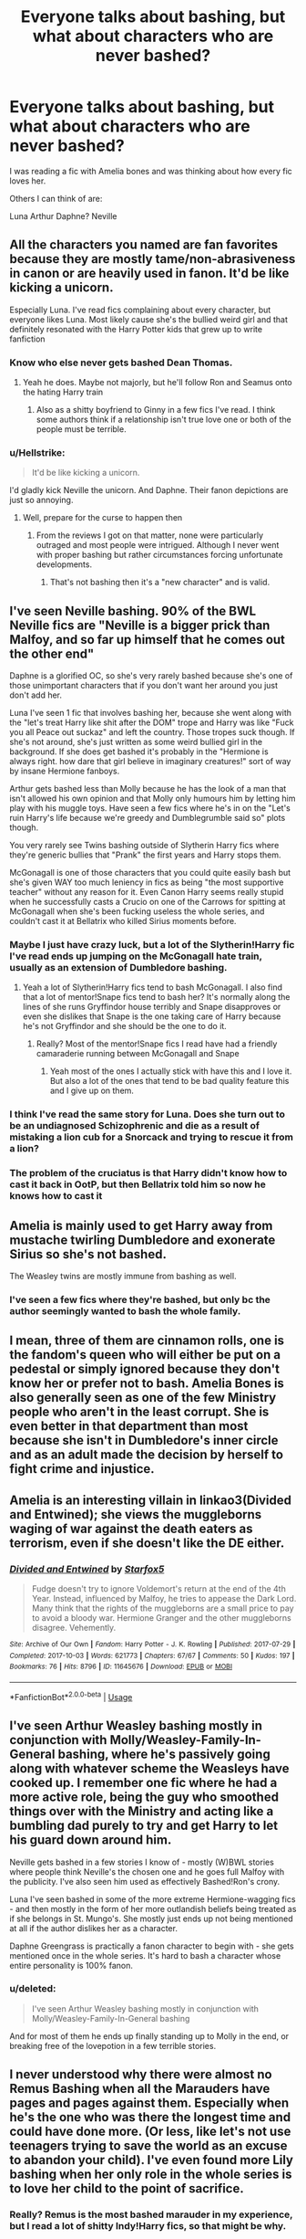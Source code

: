 #+TITLE: Everyone talks about bashing, but what about characters who are never bashed?

* Everyone talks about bashing, but what about characters who are never bashed?
:PROPERTIES:
:Author: roflkirkk
:Score: 31
:DateUnix: 1588997659.0
:DateShort: 2020-May-09
:FlairText: Discussion
:END:
I was reading a fic with Amelia bones and was thinking about how every fic loves her.

Others I can think of are:

Luna Arthur Daphne? Neville


** All the characters you named are fan favorites because they are mostly tame/non-abrasiveness in canon or are heavily used in fanon. It'd be like kicking a unicorn.

Especially Luna. I've read fics complaining about every character, but everyone likes Luna. Most likely cause she's the bullied weird girl and that definitely resonated with the Harry Potter kids that grew up to write fanfiction
:PROPERTIES:
:Author: SmittyPolk
:Score: 50
:DateUnix: 1588998228.0
:DateShort: 2020-May-09
:END:

*** Know who else never gets bashed Dean Thomas.
:PROPERTIES:
:Author: SmittyPolk
:Score: 11
:DateUnix: 1589000600.0
:DateShort: 2020-May-09
:END:

**** Yeah he does. Maybe not majorly, but he'll follow Ron and Seamus onto the hating Harry train
:PROPERTIES:
:Author: Tsorovar
:Score: 28
:DateUnix: 1589005567.0
:DateShort: 2020-May-09
:END:

***** Also as a shitty boyfriend to Ginny in a few fics I've read. I think some authors think if a relationship isn't true love one or both of the people must be terrible.
:PROPERTIES:
:Author: blake11235
:Score: 20
:DateUnix: 1589030427.0
:DateShort: 2020-May-09
:END:


*** u/Hellstrike:
#+begin_quote
  It'd be like kicking a unicorn.
#+end_quote

I'd gladly kick Neville the unicorn. And Daphne. Their fanon depictions are just so annoying.
:PROPERTIES:
:Author: Hellstrike
:Score: 5
:DateUnix: 1589059818.0
:DateShort: 2020-May-10
:END:

**** Well, prepare for the curse to happen then
:PROPERTIES:
:Author: SmittyPolk
:Score: 1
:DateUnix: 1589062716.0
:DateShort: 2020-May-10
:END:

***** From the reviews I got on that matter, none were particularly outraged and most people were intrigued. Although I never went with proper bashing but rather circumstances forcing unfortunate developments.
:PROPERTIES:
:Author: Hellstrike
:Score: 1
:DateUnix: 1589063308.0
:DateShort: 2020-May-10
:END:

****** That's not bashing then it's a "new character" and is valid.
:PROPERTIES:
:Author: SmittyPolk
:Score: 1
:DateUnix: 1589065034.0
:DateShort: 2020-May-10
:END:


** I've seen Neville bashing. 90% of the BWL Neville fics are "Neville is a bigger prick than Malfoy, and so far up himself that he comes out the other end"

Daphne is a glorified OC, so she's very rarely bashed because she's one of those unimportant characters that if you don't want her around you just don't add her.

Luna I've seen 1 fic that involves bashing her, because she went along with the "let's treat Harry like shit after the DOM" trope and Harry was like "Fuck you all Peace out suckaz" and left the country. Those tropes suck though. If she's not around, she's just written as some weird bullied girl in the background. If she does get bashed it's probably in the "Hermione is always right. how dare that girl believe in imaginary creatures!" sort of way by insane Hermione fanboys.

Arthur gets bashed less than Molly because he has the look of a man that isn't allowed his own opinion and that Molly only humours him by letting him play with his muggle toys. Have seen a few fics where he's in on the "Let's ruin Harry's life because we're greedy and Dumblegrumble said so" plots though.

You very rarely see Twins bashing outside of Slytherin Harry fics where they're generic bullies that "Prank" the first years and Harry stops them.

McGonagall is one of those characters that you could quite easily bash but she's given WAY too much leniency in fics as being "the most supportive teacher" without any reason for it. Even Canon Harry seems really stupid when he successfully casts a Crucio on one of the Carrows for spitting at McGonagall when she's been fucking useless the whole series, and couldn't cast it at Bellatrix who killed Sirius moments before.
:PROPERTIES:
:Author: LittenInAScarf
:Score: 35
:DateUnix: 1588999885.0
:DateShort: 2020-May-09
:END:

*** Maybe I just have crazy luck, but a lot of the Slytherin!Harry fic I've read ends up jumping on the McGonagall hate train, usually as an extension of Dumbledore bashing.
:PROPERTIES:
:Author: Dr_Chair
:Score: 10
:DateUnix: 1589014280.0
:DateShort: 2020-May-09
:END:

**** Yeah a lot of Slytherin!Harry fics tend to bash McGonagall. I also find that a lot of mentor!Snape fics tend to bash her? It's normally along the lines of she runs Gryffindor house terribly and Snape disapproves or even she dislikes that Snape is the one taking care of Harry because he's not Gryffindor and she should be the one to do it.
:PROPERTIES:
:Author: sophie--1
:Score: 8
:DateUnix: 1589016868.0
:DateShort: 2020-May-09
:END:

***** Really? Most of the mentor!Snape fics I read have had a friendly camaraderie running between McGonagall and Snape
:PROPERTIES:
:Author: browtfiwasboredokai
:Score: 3
:DateUnix: 1589046806.0
:DateShort: 2020-May-09
:END:

****** Yeah most of the ones I actually stick with have this and I love it. But also a lot of the ones that tend to be bad quality feature this and I give up on them.
:PROPERTIES:
:Author: sophie--1
:Score: 6
:DateUnix: 1589048071.0
:DateShort: 2020-May-09
:END:


*** I think I've read the same story for Luna. Does she turn out to be an undiagnosed Schizophrenic and die as a result of mistaking a lion cub for a Snorcack and trying to rescue it from a lion?
:PROPERTIES:
:Author: horrorshowjack
:Score: 7
:DateUnix: 1589010570.0
:DateShort: 2020-May-09
:END:


*** The problem of the cruciatus is that Harry didn't know how to cast it back in OotP, but then Bellatrix told him so now he knows how to cast it
:PROPERTIES:
:Author: Erkkifloof
:Score: 2
:DateUnix: 1589045562.0
:DateShort: 2020-May-09
:END:


** Amelia is mainly used to get Harry away from mustache twirling Dumbledore and exonerate Sirius so she's not bashed.

The Weasley twins are mostly immune from bashing as well.
:PROPERTIES:
:Author: SubspaceEmbassy
:Score: 13
:DateUnix: 1588998906.0
:DateShort: 2020-May-09
:END:

*** I've seen a few fics where they're bashed, but only bc the author seemingly wanted to bash the whole family.
:PROPERTIES:
:Score: 5
:DateUnix: 1589042142.0
:DateShort: 2020-May-09
:END:


** I mean, three of them are cinnamon rolls, one is the fandom's queen who will either be put on a pedestal or simply ignored because they don't know her or prefer not to bash. Amelia Bones is also generally seen as one of the few Ministry people who aren't in the least corrupt. She is even better in that department than most because she isn't in Dumbledore's inner circle and as an adult made the decision by herself to fight crime and injustice.
:PROPERTIES:
:Author: SnobbishWizard
:Score: 23
:DateUnix: 1588998361.0
:DateShort: 2020-May-09
:END:


** Amelia is an interesting villain in linkao3(Divided and Entwined); she views the muggleborns waging of war against the death eaters as terrorism, even if she doesn't like the DE either.
:PROPERTIES:
:Author: chlorinecrownt
:Score: 9
:DateUnix: 1588999778.0
:DateShort: 2020-May-09
:END:

*** [[https://archiveofourown.org/works/11645676][*/Divided and Entwined/*]] by [[https://www.archiveofourown.org/users/Starfox5/pseuds/Starfox5][/Starfox5/]]

#+begin_quote
  Fudge doesn't try to ignore Voldemort's return at the end of the 4th Year. Instead, influenced by Malfoy, he tries to appease the Dark Lord. Many think that the rights of the muggleborns are a small price to pay to avoid a bloody war. Hermione Granger and the other muggleborns disagree. Vehemently.
#+end_quote

^{/Site/:} ^{Archive} ^{of} ^{Our} ^{Own} ^{*|*} ^{/Fandom/:} ^{Harry} ^{Potter} ^{-} ^{J.} ^{K.} ^{Rowling} ^{*|*} ^{/Published/:} ^{2017-07-29} ^{*|*} ^{/Completed/:} ^{2017-10-03} ^{*|*} ^{/Words/:} ^{621773} ^{*|*} ^{/Chapters/:} ^{67/67} ^{*|*} ^{/Comments/:} ^{50} ^{*|*} ^{/Kudos/:} ^{197} ^{*|*} ^{/Bookmarks/:} ^{76} ^{*|*} ^{/Hits/:} ^{8796} ^{*|*} ^{/ID/:} ^{11645676} ^{*|*} ^{/Download/:} ^{[[https://archiveofourown.org/downloads/11645676/Divided%20and%20Entwined.epub?updated_at=1534693933][EPUB]]} ^{or} ^{[[https://archiveofourown.org/downloads/11645676/Divided%20and%20Entwined.mobi?updated_at=1534693933][MOBI]]}

--------------

*FanfictionBot*^{2.0.0-beta} | [[https://github.com/tusing/reddit-ffn-bot/wiki/Usage][Usage]]
:PROPERTIES:
:Author: FanfictionBot
:Score: 1
:DateUnix: 1588999814.0
:DateShort: 2020-May-09
:END:


** I've seen Arthur Weasley bashing mostly in conjunction with Molly/Weasley-Family-In-General bashing, where he's passively going along with whatever scheme the Weasleys have cooked up. I remember one fic where he had a more active role, being the guy who smoothed things over with the Ministry and acting like a bumbling dad purely to try and get Harry to let his guard down around him.

Neville gets bashed in a few stories I know of - mostly (W)BWL stories where people think Neville's the chosen one and he goes full Malfoy with the publicity. I've also seen him used as effectively Bashed!Ron's crony.

Luna I've seen bashed in some of the more extreme Hermione-wagging fics - and then mostly in the form of her more outlandish beliefs being treated as if she belongs in St. Mungo's. She mostly just ends up not being mentioned at all if the author dislikes her as a character.

Daphne Greengrass is practically a fanon character to begin with - she gets mentioned once in the whole series. It's hard to bash a character whose entire personality is 100% fanon.
:PROPERTIES:
:Author: PsiGuy60
:Score: 10
:DateUnix: 1589018788.0
:DateShort: 2020-May-09
:END:

*** u/deleted:
#+begin_quote
  I've seen Arthur Weasley bashing mostly in conjunction with Molly/Weasley-Family-In-General bashing
#+end_quote

And for most of them he ends up finally standing up to Molly in the end, or breaking free of the lovepotion in a few terrible stories.
:PROPERTIES:
:Score: 1
:DateUnix: 1589060767.0
:DateShort: 2020-May-10
:END:


** I never understood why there were almost no Remus Bashing when all the Marauders have pages and pages against them. Especially when he's the one who was there the longest time and could have done more. (Or less, like let's not use teenagers trying to save the world as an excuse to abandon your child). I've even found more Lily bashing when her only role in the whole series is to love her child to the point of sacrifice.
:PROPERTIES:
:Author: croisillon
:Score: 18
:DateUnix: 1589011696.0
:DateShort: 2020-May-09
:END:

*** Really? Remus is the most bashed marauder in my experience, but I read a lot of shitty Indy!Harry fics, so that might be why.
:PROPERTIES:
:Author: Cally6
:Score: 5
:DateUnix: 1589037618.0
:DateShort: 2020-May-09
:END:

**** He's definitely bashed less than Sirius, and James especially. I've seen Lupin bashed multiple times though; it seems he's often portrayed as a Dumbledore sycophant in Indy!Harry stories.

I have a theory that Snape-lovers tend to like Lupin more than the other marauders. I think he's seen less as an antagonist.
:PROPERTIES:
:Author: solidariteten
:Score: 6
:DateUnix: 1589041747.0
:DateShort: 2020-May-09
:END:


**** Links?
:PROPERTIES:
:Score: 1
:DateUnix: 1589060639.0
:DateShort: 2020-May-10
:END:


*** The reason for this probably has to do with the fact that Marauder-bashing comes from 3 major tropes: WBWL, Indy!Harry and Snape-redemption. The former 2 bashes all of the Marauders about equally much (alongside other Order members), but fics that has sympathy for Snape generally bashes James and Sirius much more than Remus. For those, Remus is usually the lesser bad person here, not really harassing him the way the other Marauders do and is usually excused with "well he's a werewolf whose only bad choice was picking bad friends" (similar to Snape, incidentally).
:PROPERTIES:
:Author: Fredrik1994
:Score: 4
:DateUnix: 1589051428.0
:DateShort: 2020-May-09
:END:


** Eh, they all can and are bashed. Indy Harry fics can bash Amelia with the rest of the ministry, Luna gets laughed at a fair bit, Arthur can be lumped into Weasley bashing even if it's not as common, Daphne is a fanon character so there's nothing to even bash, and Neville can be on the side against Harry in the dorm. It just isn't common to bash character seen as levelheaded or downtrodden, like every character you listed is (again, except for Daphne who is utterly made up).
:PROPERTIES:
:Author: heff17
:Score: 6
:DateUnix: 1589012036.0
:DateShort: 2020-May-09
:END:


** I remember one fic where Amelia Bones was opposing Harry (with good help from Susan) and made his life a hell, and tried to capture him and put him in prison. It was a dark Harry/Ginny fic I think
:PROPERTIES:
:Score: 6
:DateUnix: 1589012674.0
:DateShort: 2020-May-09
:END:


** Nobody hates Neville 😆 even in fics glorifying the everyone from the dark side, Neville still pops up & is good lmao
:PROPERTIES:
:Author: LondonFoggie
:Score: 6
:DateUnix: 1589004012.0
:DateShort: 2020-May-09
:END:

*** I love Neville. I write a Neville centric fic even. However, I did read one where he was the villain! I can't remember the fics name, but Neville was trying to kill Harry throughout the fic. It was a mystery though so you didn't find out til towards the end that Neville was the one trying and failing to kill Harry and I remember getting to the end where it was Neville and being like “ummm no”. I felt like if the author wanted to go that route some more time needed to be spend on his character development in the fic, because as you said nobody hates Neville so it's really hard to accept him as the bad guy when there was no build up to it. I felt like it came out of nowhere and they just slapped the excuse of jealousy as the reason. Like I feel like it can be done turning a character everyone loves into the villain, but man you have to really work on that.
:PROPERTIES:
:Author: grace644
:Score: 4
:DateUnix: 1589033276.0
:DateShort: 2020-May-09
:END:


*** I mean, Neville is a certifiable cinnamon role.
:PROPERTIES:
:Author: browtfiwasboredokai
:Score: 2
:DateUnix: 1589046941.0
:DateShort: 2020-May-09
:END:


*** wbwl stories, and there's a few post war stories where he wants to keep the wizading world as it is in opposition to Harry and gang who wants reforms.
:PROPERTIES:
:Score: 1
:DateUnix: 1589060843.0
:DateShort: 2020-May-10
:END:


** I remember a SI fic where the main character trusted Daphne because fanon and in the end she betrayed everyone and the main character died. Does that count as Daphne bashing?
:PROPERTIES:
:Author: 15_Redstones
:Score: 5
:DateUnix: 1589025010.0
:DateShort: 2020-May-09
:END:

*** No, I think that qualifies as a reasonably clever plot twist, and you should link this so I can read it (please).
:PROPERTIES:
:Author: nuvan
:Score: 2
:DateUnix: 1589077199.0
:DateShort: 2020-May-10
:END:

**** A curse of truth
:PROPERTIES:
:Author: 15_Redstones
:Score: 1
:DateUnix: 1589091532.0
:DateShort: 2020-May-10
:END:

***** Thanks
:PROPERTIES:
:Author: nuvan
:Score: 1
:DateUnix: 1589122308.0
:DateShort: 2020-May-10
:END:


** As far as I've seen in fandom.... Dobby and buckbeak are probably the only characters who aren't bashed. I've read fics where everyone was bashed, Amelia, Neville , luna even harry is bashed in some fics.
:PROPERTIES:
:Author: anontarg
:Score: 3
:DateUnix: 1589031287.0
:DateShort: 2020-May-09
:END:

*** Actually I'm pretty sure I've read Lord Hadrian fics where he thinks Dobbys pathetic. Buckbeak, though...
:PROPERTIES:
:Author: browtfiwasboredokai
:Score: 2
:DateUnix: 1589047062.0
:DateShort: 2020-May-09
:END:

**** The Dobby "bashing" stories I've read is usually book by book retellings, and he dies in a sentence and is never mentioned again.
:PROPERTIES:
:Score: 2
:DateUnix: 1589061013.0
:DateShort: 2020-May-10
:END:


** *Saying No* - linkffn(7274734)

Amelia's makes an appearance and is promptly bashed. But this fic barely counts, since if you were over 17, you were bashed.

-

/Sometimes/ Arthur is bashed for being a bigot. I can somewhat understand the reasoning too. He works in the misuse of muggle artifact office and can't pronounce electricity. Then there's the fact the way he talks about muggles being "amazing despite not having magic" it sounds like a parent talking about their child being amazing for being potty trained. It's messed up, yes, but that's how JKR wrote him.

-

Neville is sometimes bashed in wrong boy who lived fics IF he was selected as the WBWL. Even then, I barely consider that bashing, as it shows the possibility of what could be Harry if he was raised in the magical world and pampered for being the boy who lived. But there are cases where the dial is turned up to 11/10.

-

Luna? Don't think I ever saw one. They probably exist somewhere. Maybe.

-

Daphne? There are tons of fics where she's the stereotypical Slytherin Death Eater Junior sycophant. Where she ends up dying because she was marked. But those fics could have been from before she became "popular".
:PROPERTIES:
:Author: Nyanmaru_San
:Score: 3
:DateUnix: 1589041966.0
:DateShort: 2020-May-09
:END:

*** [[https://www.fanfiction.net/s/7274734/1/][*/Saying No/*]] by [[https://www.fanfiction.net/u/777540/Bobmin356][/Bobmin356/]]

#+begin_quote
  Post OOTP, Harry is fed up and won't take it anymore. Dumbledore's worst nightmare!
#+end_quote

^{/Site/:} ^{fanfiction.net} ^{*|*} ^{/Category/:} ^{Harry} ^{Potter} ^{*|*} ^{/Rated/:} ^{Fiction} ^{M} ^{*|*} ^{/Chapters/:} ^{9} ^{*|*} ^{/Words/:} ^{122,301} ^{*|*} ^{/Reviews/:} ^{1,785} ^{*|*} ^{/Favs/:} ^{6,513} ^{*|*} ^{/Follows/:} ^{2,353} ^{*|*} ^{/Updated/:} ^{8/18/2011} ^{*|*} ^{/Published/:} ^{8/10/2011} ^{*|*} ^{/Status/:} ^{Complete} ^{*|*} ^{/id/:} ^{7274734} ^{*|*} ^{/Language/:} ^{English} ^{*|*} ^{/Genre/:} ^{Humor/Drama} ^{*|*} ^{/Characters/:} ^{Harry} ^{P.} ^{*|*} ^{/Download/:} ^{[[http://www.ff2ebook.com/old/ffn-bot/index.php?id=7274734&source=ff&filetype=epub][EPUB]]} ^{or} ^{[[http://www.ff2ebook.com/old/ffn-bot/index.php?id=7274734&source=ff&filetype=mobi][MOBI]]}

--------------

*FanfictionBot*^{2.0.0-beta} | [[https://github.com/tusing/reddit-ffn-bot/wiki/Usage][Usage]]
:PROPERTIES:
:Author: FanfictionBot
:Score: 1
:DateUnix: 1589041982.0
:DateShort: 2020-May-09
:END:


** I hate WBWL fics where Lily is bashed. She is supposedly the smartest witch of her generation and she can't see the obvious signs in those fics. She should also know better than to let her power of being the mother of the BWL go to her head.
:PROPERTIES:
:Author: mrtimes4
:Score: 2
:DateUnix: 1589034433.0
:DateShort: 2020-May-09
:END:


** My go-to examples for "never-bashed fanon princesses" are Luna and Nymphadora. In terms of significant characters in the kind of fics I tend to read (Snape-centric), Lily also comes to mind, but there is the occasional Lily-bash. Those 2 on the other hand -- I cannot think of a single example where either of them are bashed. Sometimes Nymphadora is in the wrong, but it's always portrayed as "she did it for the Order and didn't think it was wrong" and she's excused for it.
:PROPERTIES:
:Author: Fredrik1994
:Score: 2
:DateUnix: 1589051155.0
:DateShort: 2020-May-09
:END:


** What about Harry bashing? I feel like it must exist but I've never seen it.
:PROPERTIES:
:Score: 2
:DateUnix: 1589010508.0
:DateShort: 2020-May-09
:END:

*** The writers (probably) don't intend it, but in my mind all the pretentious ‘Lord Hadrian' fics are 100% bashing his character.
:PROPERTIES:
:Author: sophie--1
:Score: 15
:DateUnix: 1589017001.0
:DateShort: 2020-May-09
:END:


*** Mostly in Hermione-centric fics where she's shipped with Snape/Malfoy/other death eater 20 years her senior
:PROPERTIES:
:Author: solidariteten
:Score: 13
:DateUnix: 1589016662.0
:DateShort: 2020-May-09
:END:


** Related to this: could anybody suggest some good anti-Harmony story? I mean story, where Harry would during the Goblet of Fire find out finally, that Hermione is only a fan-girl going after his wealth, status (as Muggleborn she needs to get somehow into the good circles), etc., and his only real friends are Weasleys and specifically Ginny? Finding out that Dumbledore is actually truly good would be just unnecessary cherry on the top of the cake.
:PROPERTIES:
:Author: ceplma
:Score: 2
:DateUnix: 1589035852.0
:DateShort: 2020-May-09
:END:


** Amelia got bashed She tried to steal susan inheritance.

Neville as well

Arthur get cucked alot in evil weasley fics, not sure if it count.

Dont think i saw luna bashing.
:PROPERTIES:
:Author: Archimand
:Score: 1
:DateUnix: 1589014699.0
:DateShort: 2020-May-09
:END:


** I've seen bashing of Arthur, Neville, Gred and Forge, and Amelia Bones. It's rare, but it definitely happens. Luna's the only one I've never seen bashed.
:PROPERTIES:
:Author: WhosThisGeek
:Score: 1
:DateUnix: 1589034850.0
:DateShort: 2020-May-09
:END:


** I've seen Arthur bashed, and it was mostly because he lets evil!Molly do all that shit and is too cowardly to stop her. The only evil!Arthur I remember reading was when he turned out to be an evil cultist, which was a pretty good oh shit moment imo.

Daphne, I've also seen bashed. It was in Faery Heroes, I think the fic is called? And there are some fics where she is trained by Bellatrix and is one of the antagonists and stuff.

Neville is always bashed in BWL Neville stories, at least from my experience.

Amelia Bones is sometimes bashed in "fuck the ministry" fics.

I have never seen Luna bashing though.
:PROPERTIES:
:Author: Cally6
:Score: 1
:DateUnix: 1589038014.0
:DateShort: 2020-May-09
:END:


** I've actually read a fic in which Amelia was not the MC's favorite person, but it was genuine criticism and not bashing
:PROPERTIES:
:Author: TheEmeraldDoe
:Score: 1
:DateUnix: 1589045217.0
:DateShort: 2020-May-09
:END:


** I would love to see some bashing of Fred and George. I loved them as a kid, but rereading the series as an adult makes me realize that they would definitely be people I wouldn't want to be friends with them.

I personally think they're just as bad as the Marauders; it's just more excused because they didn't have a favorite punching bag and turned their jokes into a profitable business. I mean, come on, the WWW was selling love potions to minors---that's not a good look.

It always cracks me up to see tags for a “bashing Weasleys'” with the exception of the Twins or Charlie and Bill. Do these people not know how siblings work? “Gotta back your brother's play” sounds like a very Weasley mantra.
:PROPERTIES:
:Author: hypatacakes
:Score: 1
:DateUnix: 1589047010.0
:DateShort: 2020-May-09
:END:


** Despite them being of mediocre quality, I've found fics that bash all of them.
:PROPERTIES:
:Author: SpongeBobmobiuspants
:Score: 1
:DateUnix: 1589058664.0
:DateShort: 2020-May-10
:END:


** I've seen Arthur Weasley bashing but only in AU fics where he's basically Lucius Malfoy and doesn't resemble canon at all. The only member of the family I've never seen bashed is Charlie, probably because he has so little character time that you can basically just write him out of the country and be doen with it.
:PROPERTIES:
:Author: cake_fucker_5000
:Score: 1
:DateUnix: 1589070271.0
:DateShort: 2020-May-10
:END:


** I think it's got something to do with the fact that we don't know enough about them. All characters that get bashed are present enough to show traits that are differing levels of unfavourable. In other words, they're three-dimensional.

That's my theory at least
:PROPERTIES:
:Author: solidariteten
:Score: 1
:DateUnix: 1589016820.0
:DateShort: 2020-May-09
:END:
